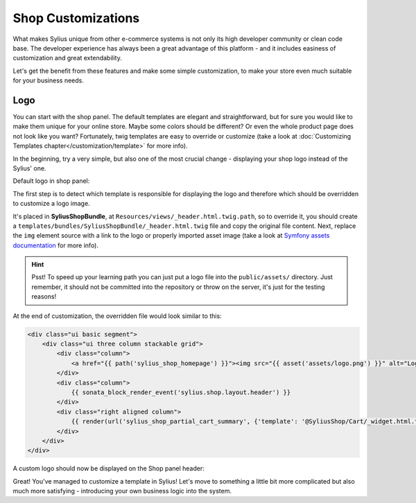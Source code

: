Shop Customizations
===================

What makes Sylius unique from other e-commerce systems is not only its high developer community or clean code base. The developer
experience has always been a great advantage of this platform - and it includes easiness of customization and great extendability.

Let's get the benefit from these features and make some simple customization, to make your store even much suitable for your
business needs.

Logo
----

You can start with the shop panel. The default templates are elegant and straightforward, but for sure you would like
to make them unique for your online store. Maybe some colors should be different? Or even the whole product page does
not look like you want? Fortunately, twig templates are easy to override or customize (take a look at
:doc:`Customizing Templates chapter</customization/template>` for more info).

In the beginning, try a very simple, but also one of the most crucial change - displaying your shop logo instead of the Sylius' one.

Default logo in shop panel:

.. image:: /_images/getting-started-with-sylius/logo-before.png

The first step is to detect which template is responsible for displaying the logo and therefore which should be overridden
to customize a logo image.

It's placed in **SyliusShopBundle**, at ``Resources/views/_header.html.twig.path``, so to override it,
you should create a ``templates/bundles/SyliusShopBundle/_header.html.twig`` file and copy the original file content. Next, replace the
``img`` element source with a link to the logo or properly imported asset image (take a look at
`Symfony assets documentation <https://symfony.com/doc/current/best_practices/web-assets.html>`_ for more info).

.. hint::

    Psst! To speed up your learning path you can just put a logo file into the ``public/assets/`` directory. Just remember,
    it should not be committed into the repository or throw on the server, it's just for the testing reasons!

At the end of customization, the overridden file would look similar to this:

.. code-block:: twig

    <div class="ui basic segment">
        <div class="ui three column stackable grid">
            <div class="column">
                <a href="{{ path('sylius_shop_homepage') }}"><img src="{{ asset('assets/logo.png') }}" alt="Logo" class="ui small image" /></a>
            </div>
            <div class="column">
                {{ sonata_block_render_event('sylius.shop.layout.header') }}
            </div>
            <div class="right aligned column">
                {{ render(url('sylius_shop_partial_cart_summary', {'template': '@SyliusShop/Cart/_widget.html.twig'})) }}
            </div>
        </div>
    </div>

A custom logo should now be displayed on the Shop panel header:

.. image:: /_images/getting-started-with-sylius/logo-after.png

Great! You've managed to customize a template in Sylius! Let's move to something a little bit more complicated but also much
more satisfying - introducing your own business logic into the system.
